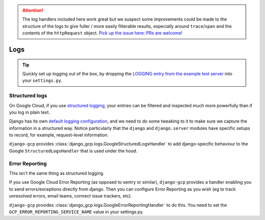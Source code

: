 .. ATTENTION::
    The log handlers included here work great but we suspect some improvements could be made
    to the structure of the logs to give fuller / more easily filterable results, especially
    around ``trace``/``span`` and the contents of the ``httpRequest`` object. `Pick up the issue here: PRs are welcome! <https://github.com/octue/django-gcp/issues/25>`_


.. _logs:

====
Logs
====

.. tip::
   Quickly set up logging out of the box, by dropping the `LOGGING entry from the example test server <https://github.com/octue/django-gcp/blob/main/tests/server/settings.py>`_
   into your ``settings.py``.


.. _structured_logging:

Structured logs
===============

On Google Cloud, if you use `structured logging <https://cloud.google.com/logging/docs/structured-logging>`_, your entries can be filtered and
inspected much more powerfully than if you log in plain text.

Django has its own `default logging configuration <https://docs.djangoproject.com/en/4.1/ref/logging/#default-logging-configuration>`_, and we need to do some
tweaking to it to make sure we capture the information in a structured way. Notice particularly that the ``django`` and ``django.server`` modules have specific setups to record,
for example, request-level information.

``django-gcp`` provides :class:`django_gcp.logs.GoogleStructuredLogsHandler` to add django-specific
behaviour to the Google ``StructuredLogsHandler`` that is used under the hood.

.. _error_reporting:

Error Reporting
===============

This isn't the same thing as structured logging.

If you use Google Cloud Error Reporting (as opposed to sentry or similar), ``django-gcp`` provides
a handler enabling you to send errors/exceptions directly from django. Then you can configure Error Reporting
as you wish (eg to track unresolved errors, email teams, connect issue trackers, etc).

``django-gcp`` provides :class:`django_gcp.logs.GoogleErrorReportingHandler` to do this. You need to set the
``GCP_ERROR_REPORTING_SERVICE_NAME`` value in your settings.py.
